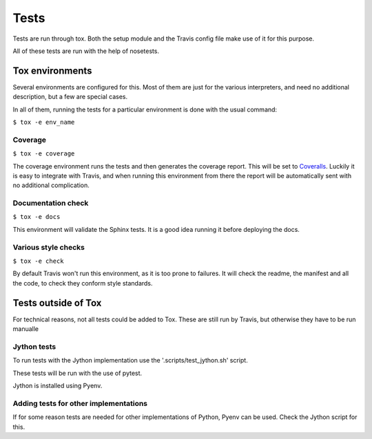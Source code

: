 #####
Tests
#####

Tests are run through tox. Both the setup module and the Travis config file
make use of it for this purpose.

All of these tests are run with the help of nosetests.

****************
Tox environments
****************

Several environments are configured for this. Most of them are just for the
various interpreters, and need no additional description, but a few are
special cases.

In all of them, running the tests for a particular environment is done with
the usual command:

``$ tox -e env_name``

Coverage
========

``$ tox -e coverage``

The coverage environment runs the tests and then generates the coverage 
report. This will be set to `Coveralls <https://coveralls.io/>`_.
Luckily it is easy to integrate with Travis, and when running this
environment from there the report will be automatically sent with no
additional complication.

Documentation check
===================

``$ tox -e docs``

This environment will validate the Sphinx tests. It is a good idea
running it before deploying the docs.

Various style checks
====================

``$ tox -e check``

By default Travis won't run this environment, as it is too prone to failures.
It will check the readme, the manifest and all the code, to check they conform
style standards.

********************
Tests outside of Tox
********************

For technical reasons, not all tests could be added to Tox. These are still run
by Travis, but otherwise they have to be run manualle

Jython tests
============

To run tests with the Jython implementation use the '.scripts/test_jython.sh' script.

These tests will be run with the use of pytest.

Jython is installed using Pyenv.

Adding tests for other implementations
======================================

If for some reason tests are needed for other implementations of Python, Pyenv
can be used. Check the Jython script for this.
